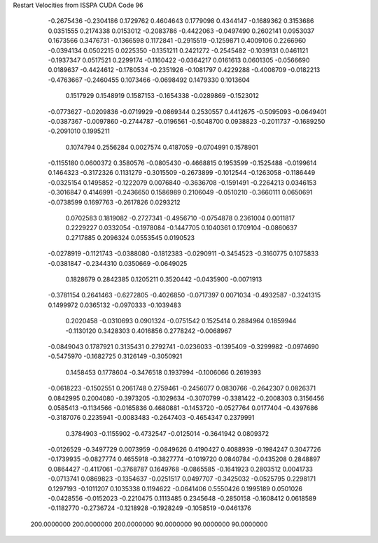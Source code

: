 Restart Velocities from ISSPA CUDA Code
96
  -0.2675436  -0.2304186   0.1729762   0.4604643   0.1779098   0.4344147
  -0.1689362   0.3153686   0.0351555   0.2174338   0.0153012  -0.2083786
  -0.4422063  -0.0497490   0.2602141   0.0953037   0.1673566   0.3476731
  -0.1366598   0.1172841  -0.2915519  -0.1259871   0.4009106   0.2266960
  -0.0394134   0.0502215   0.0225350  -0.1351211   0.2421272  -0.2545482
  -0.1039131   0.0461121  -0.1937347   0.0517521   0.2299174  -0.1160422
  -0.0364217   0.0161613   0.0601305  -0.0566690   0.0189637  -0.4424612
  -0.1780534  -0.2351926  -0.1081797   0.4229288  -0.4008709  -0.0182213
  -0.4763667  -0.2460455   0.1073466  -0.0698492   0.1479330   0.1013604
   0.1517929   0.1548919   0.1587153  -0.1654338  -0.0289869  -0.1523012
  -0.0773627  -0.0209836  -0.0719929  -0.0869344   0.2530557   0.4412675
  -0.5095093  -0.0649401  -0.0387367  -0.0097860  -0.2744787  -0.0196561
  -0.5048700   0.0938823  -0.2011737  -0.1689250  -0.2091010   0.1995211
   0.1074794   0.2556284   0.0027574   0.4187059  -0.0704991   0.1578901
  -0.1155180   0.0600372   0.3580576  -0.0805430  -0.4668815   0.1953599
  -0.1525488  -0.0199614   0.1464323  -0.3172326   0.1131279  -0.3015509
  -0.2673899  -0.1012544  -0.1263058  -0.1186449  -0.0325154   0.1495852
  -0.1222079   0.0076840  -0.3636708  -0.1591491  -0.2264213   0.0346153
  -0.3016847   0.4146991  -0.2436650   0.1586989   0.2106049  -0.0510210
  -0.3660111   0.0650691  -0.0738599   0.1697763  -0.2617826   0.0293212
   0.0702583   0.1819082  -0.2727341  -0.4956710  -0.0754878   0.2361004
   0.0011817   0.2229227   0.0332054  -0.1978084  -0.1447705   0.1040361
   0.1709104  -0.0860637   0.2717885   0.2096324   0.0553545   0.0190523
  -0.0278919  -0.1121743  -0.0388080  -0.1812383  -0.0290911  -0.3454523
  -0.3160775   0.1075833  -0.0381847  -0.2344310   0.0350669  -0.0649025
   0.1828679   0.2842385   0.1205211   0.3520442  -0.0435900  -0.0071913
  -0.3781154   0.2641463  -0.6272805  -0.4026850  -0.0717397   0.0071034
  -0.4932587  -0.3241315   0.1499972   0.0365132  -0.0970333  -0.1039483
   0.2020458  -0.0310693   0.0901324  -0.0751542   0.1525414   0.2884964
   0.1859944  -0.1130120   0.3428303   0.4016856   0.2778242  -0.0068967
  -0.0849043   0.1787921   0.3135431   0.2792741  -0.0236033  -0.1395409
  -0.3299982  -0.0974690  -0.5475970  -0.1682725   0.3126149  -0.3050921
   0.1458453   0.1778604  -0.3476518   0.1937994  -0.1006066   0.2619393
  -0.0618223  -0.1502551   0.2061748   0.2759461  -0.2456077   0.0830766
  -0.2642307   0.0826371   0.0842995   0.2004080  -0.3973205  -0.1029634
  -0.3070799  -0.3381422  -0.2008303   0.3156456   0.0585413  -0.1134566
  -0.0165836   0.4680881  -0.1453720  -0.0527764   0.0177404  -0.4397686
  -0.3187076   0.2235941  -0.0083483  -0.2647403  -0.4654347   0.2379991
   0.3784903  -0.1155902  -0.4732547  -0.0125014  -0.3641942   0.0809372
  -0.0126529  -0.3497729   0.0073959  -0.0849626   0.4190427   0.4088939
  -0.1984247   0.3047726  -0.1739935  -0.0827774   0.4655918  -0.3827774
  -0.1019720   0.0840784  -0.0435208   0.2848897   0.0864427  -0.4117061
  -0.3768787   0.1649768  -0.0865585  -0.1641923   0.2803512   0.0041733
  -0.0713741   0.0869823  -0.1354637  -0.0251517   0.0497707  -0.3425032
  -0.0525795   0.2298171   0.1297193  -0.1011207   0.1035338   0.1194622
  -0.0641406   0.5550426   0.1995189   0.0501026  -0.0428556  -0.0152023
  -0.2210475   0.1113485   0.2345648  -0.2850158  -0.1608412   0.0618589
  -0.1182770  -0.2736724  -0.1218928  -0.1928249  -0.1058519  -0.0461376
 200.0000000 200.0000000 200.0000000  90.0000000  90.0000000  90.0000000
